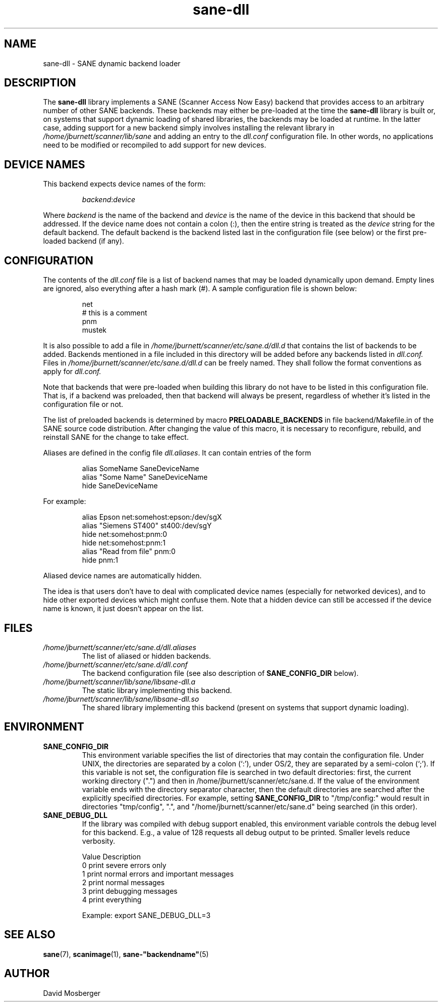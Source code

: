.TH sane\-dll 5 "13 Jul 2008" "" "SANE Scanner Access Now Easy"
.IX sane\-dll
.SH NAME
sane\-dll \- SANE dynamic backend loader
.SH DESCRIPTION
The
.B sane\-dll
library implements a SANE (Scanner Access Now Easy) backend that
provides access to an arbitrary number of other SANE backends.  These
backends may either be pre-loaded at the time the
.B sane\-dll
library is built or, on systems that support dynamic loading of shared
libraries, the backends may be loaded at runtime.  In the latter case,
adding support for a new backend simply involves installing the
relevant library in
.I /home/jburnett/scanner/lib/sane
and adding an entry to the
.I dll.conf
configuration file.  In other words, no applications need to be
modified or recompiled to add support for new devices.
.SH "DEVICE NAMES"
This backend expects device names of the form:
.PP
.RS
.IR backend : device
.RE
.PP
Where
.I backend
is the name of the backend and
.I device
is the name of the device in this backend that should be addressed.
If the device name does not contain a colon (:), then the entire string
is treated as the
.I device
string for the default backend.  The default backend is the backend
listed last in the configuration file (see below) or the first
pre-loaded backend (if any).
.SH CONFIGURATION
The contents of the
.I dll.conf
file is a list of backend names that may be loaded dynamically upon demand.
Empty lines are ignored, also everything after a hash mark (#). A sample
configuration file is shown below:
.PP
.RS
net
.br
# this is a comment
.br
pnm
.br
mustek
.RE
.PP
It is also possible to add a file in
.I /home/jburnett/scanner/etc/sane.d/dll.d
that contains the list of backends to be added. Backends mentioned in a
file included in this directory will be added before any backends listed
in
.I dll.conf.
Files in
.I /home/jburnett/scanner/etc/sane.d/dll.d
can be freely named. They shall follow the format conventions as apply for
.I dll.conf.

.PP
Note that backends that were pre-loaded when building this library do
not have to be listed in this configuration file.  That is, if a
backend was preloaded, then that backend will always be present,
regardless of whether it's listed in the configuration file or not.
.PP
The list of preloaded backends is determined by macro
.B PRELOADABLE_BACKENDS
in file backend/Makefile.in of the SANE source code distribution.  After
changing the value of this macro, it is necessary to reconfigure, rebuild,
and reinstall SANE for the change to take effect.

Aliases are defined in the config file
.IR dll.aliases .
It can contain entries of the form
.PP
.RS
.br
alias SomeName SaneDeviceName
.br
alias "Some Name" SaneDeviceName
.br
hide SaneDeviceName
.RE
.PP
For example:

.PP
.RS
.br
alias Epson net:somehost:epson:/dev/sgX
.br
alias "Siemens ST400" st400:/dev/sgY
.br
hide net:somehost:pnm:0
.br
hide net:somehost:pnm:1
.br
alias "Read from file" pnm:0
.br
hide pnm:1
.RE
.PP

Aliased device names are automatically hidden.

The idea is that users don't have to deal with complicated device
names (especially for networked devices), and to hide other exported
devices which might confuse them. Note that a hidden device can still
be accessed if the device name is known, it just doesn't appear on the
list.

.SH FILES
.TP
.I /home/jburnett/scanner/etc/sane.d/dll.aliases
The list of aliased or hidden backends.
.TP
.I /home/jburnett/scanner/etc/sane.d/dll.conf
The backend configuration file (see also description of
.B SANE_CONFIG_DIR
below).
.TP
.I /home/jburnett/scanner/lib/sane/libsane\-dll.a
The static library implementing this backend.
.TP
.I /home/jburnett/scanner/lib/sane/libsane\-dll.so
The shared library implementing this backend (present on systems that
support dynamic loading).
.SH ENVIRONMENT
.TP
.B SANE_CONFIG_DIR
This environment variable specifies the list of directories that may
contain the configuration file.  Under UNIX, the directories are
separated by a colon (`:'), under OS/2, they are separated by a
semi-colon (`;').  If this variable is not set, the configuration file
is searched in two default directories: first, the current working
directory (".") and then in /home/jburnett/scanner/etc/sane.d.  If the value of the
environment variable ends with the directory separator character, then
the default directories are searched after the explicitly specified
directories.  For example, setting
.B SANE_CONFIG_DIR
to "/tmp/config:" would result in directories "tmp/config", ".", and
"/home/jburnett/scanner/etc/sane.d" being searched (in this order).
.TP
.B SANE_DEBUG_DLL
If the library was compiled with debug support enabled, this
environment variable controls the debug level for this backend.  E.g.,
a value of 128 requests all debug output to be printed.  Smaller
levels reduce verbosity.

.ft CR
.nf
Value  Description
0      print severe errors only
1      print normal errors and important messages
2      print normal messages
3      print debugging messages
4      print everything
.fi
.ft R

Example:
export SANE_DEBUG_DLL=3


.SH "SEE ALSO"
.BR sane (7),
.BR scanimage (1),
.BR sane\-"backendname" (5)

.SH AUTHOR
David Mosberger
